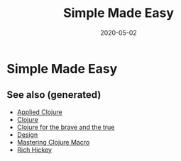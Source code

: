#+TITLE: Simple Made Easy
#+OPTIONS: toc:nil
#+ROAM_ALIAS: simple-made-easy simplicity design talk
#+ROAM_TAGS: simple-made-easy simplicity design clj rich-hickey talk
#+DATE: 2020-05-02

* Simple Made Easy


** See also (generated)

   - [[file:20200430155637-applied_clojure.org][Applied Clojure]]
   - [[file:../decks/clojure.org][Clojure]]
   - [[file:20200430160432-clojure_for_the_brave_and_the_true.org][Clojure for the brave and the true]]
   - [[file:20200430190921-design.org][Design]]
   - [[file:20200430155438-mastering_clojure_macro.org][Mastering Clojure Macro]]
   - [[file:20200504213225-rich_hickey.org][Rich Hickey]]

